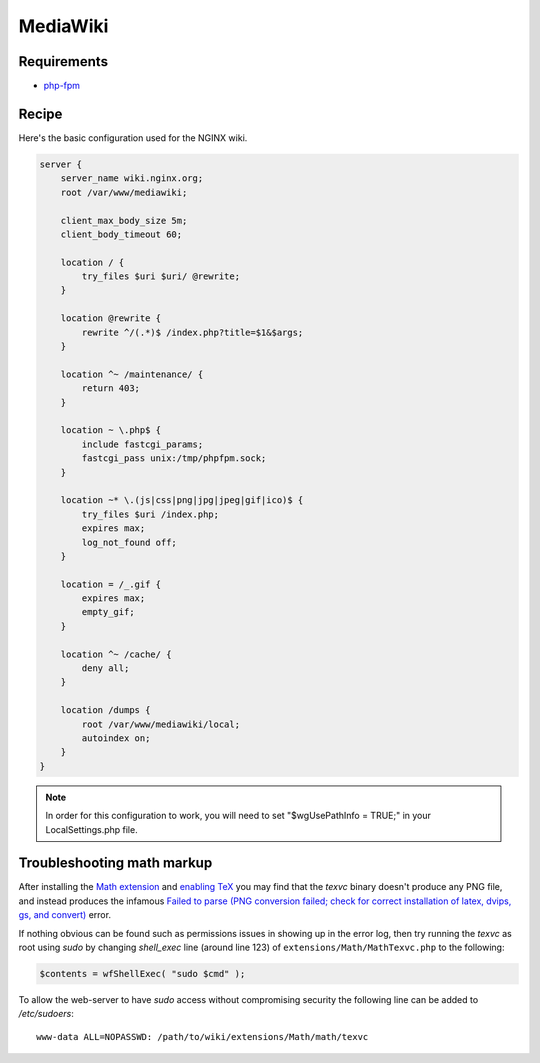 
.. meta::
   :description: A sample NGINX configuration for MediaWiki.

MediaWiki
=========

Requirements
------------

* `php-fpm <https://php-fpm.org/>`__

Recipe
------

Here's the basic configuration used for the NGINX wiki.

.. code-block:: nginx

    server {
        server_name wiki.nginx.org;
        root /var/www/mediawiki;

        client_max_body_size 5m;
        client_body_timeout 60;

        location / {
            try_files $uri $uri/ @rewrite;
        }

        location @rewrite {
            rewrite ^/(.*)$ /index.php?title=$1&$args;
        }

        location ^~ /maintenance/ {
            return 403;
        }

        location ~ \.php$ {
            include fastcgi_params;
            fastcgi_pass unix:/tmp/phpfpm.sock;
        }

        location ~* \.(js|css|png|jpg|jpeg|gif|ico)$ {
            try_files $uri /index.php;
            expires max;
            log_not_found off;
        }

        location = /_.gif {
            expires max;
            empty_gif;
        }

        location ^~ /cache/ {
            deny all;
        }

        location /dumps {
            root /var/www/mediawiki/local;
            autoindex on;
        }
    }

.. note::

    In order for this configuration to work, you will need to set "$wgUsePathInfo = TRUE;" in your LocalSettings.php file.

Troubleshooting math markup
---------------------------

After installing the `Math extension <https://www.mediawiki.org/wiki/Extension:Math>`_ and `enabling TeX <https://www.mediawiki.org/wiki/Manual:Enable_TeX>`_ you may find that the *texvc* binary doesn't produce any PNG file, and instead produces the infamous `Failed to parse (PNG conversion failed; check for correct installation of latex, dvips, gs, and convert) <https://www.mediawiki.org/wiki/Manual:Troubleshooting_math_display_errors#.22Failed_to_parse_.28PNG_conversion_failed.3B_check_for_correct_installation_of_latex.2C_dvips.2C_gs.2C_and_convert.29.22>`_ error.

If nothing obvious can be found such as permissions issues in showing up in the error log, then try running the *texvc* as root using *sudo* by changing *shell_exec* line (around line 123) of ``extensions/Math/MathTexvc.php`` to the following:

.. code-block:: php

    $contents = wfShellExec( "sudo $cmd" );

To allow the web-server to have *sudo* access without compromising security the following line can be added to */etc/sudoers*::

    www-data ALL=NOPASSWD: /path/to/wiki/extensions/Math/math/texvc

